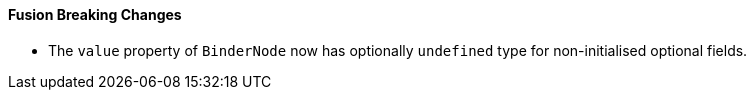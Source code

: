 [discrete]
==== Fusion Breaking Changes

- The `value` property of `BinderNode` now has optionally `undefined` type for non-initialised optional fields.
